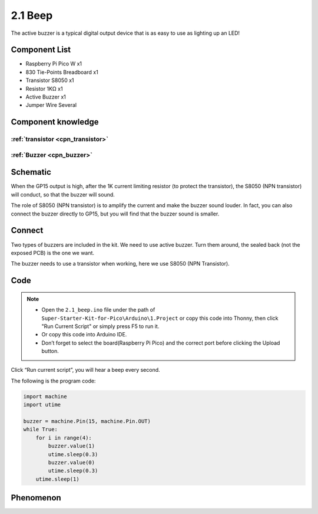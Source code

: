 2.1 Beep
=========================
The active buzzer is a typical digital output device that is as easy to use as lighting up an LED!

Component List
^^^^^^^^^^^^^^^
- Raspberry Pi Pico W x1
- 830 Tie-Points Breadboard x1
- Transistor S8050 x1
- Resistor 1KΩ x1
- Active Buzzer x1
- Jumper Wire Several

Component knowledge
^^^^^^^^^^^^^^^^^^^^
:ref:`transistor <cpn_transistor>`
"""""""""""""""""""""""""""""""""""

:ref:`Buzzer <cpn_buzzer>`
"""""""""""""""""""""""""""

Schematic
^^^^^^^^^^
.. image:: img/2.sch/2.2.png

When the GP15 output is high, after the 1K current limiting resistor (to protect 
the transistor), the S8050 (NPN transistor) will conduct, so that the buzzer will 
sound.

The role of S8050 (NPN transistor) is to amplify the current and make the buzzer 
sound louder. In fact, you can also connect the buzzer directly to GP15, but you 
will find that the buzzer sound is smaller.

Connect
^^^^^^^^
Two types of buzzers are included in the kit. We need to use active buzzer. Turn 
them around, the sealed back (not the exposed PCB) is the one we want.

The buzzer needs to use a transistor when working, here we use S8050 (NPN Transistor).

.. image:: img/3.connect/2.1.png

Code
^^^^^^^
.. note::

    * Open the ``2.1_beep.ino`` file under the path of ``Super-Starter-Kit-for-Pico\Arduino\1.Project`` or copy this code into Thonny, then click "Run Current Script" or simply press F5 to run it.

    * Or copy this code into Arduino IDE.

    * Don’t forget to select the board(Raspberry Pi Pico) and the correct port before clicking the Upload button. 

.. image:: img/4.software/2.1.png

Click “Run current script”, you will hear a beep every second.


The following is the program code:

.. code-block:: python

    import machine
    import utime

    buzzer = machine.Pin(15, machine.Pin.OUT)
    while True:
        for i in range(4):
            buzzer.value(1)
            utime.sleep(0.3)
            buzzer.value(0)
            utime.sleep(0.3)
        utime.sleep(1)

Phenomenon
^^^^^^^^^^^
.. video:: img/5.phenomenon/2.1.mp4
    :width: 100%